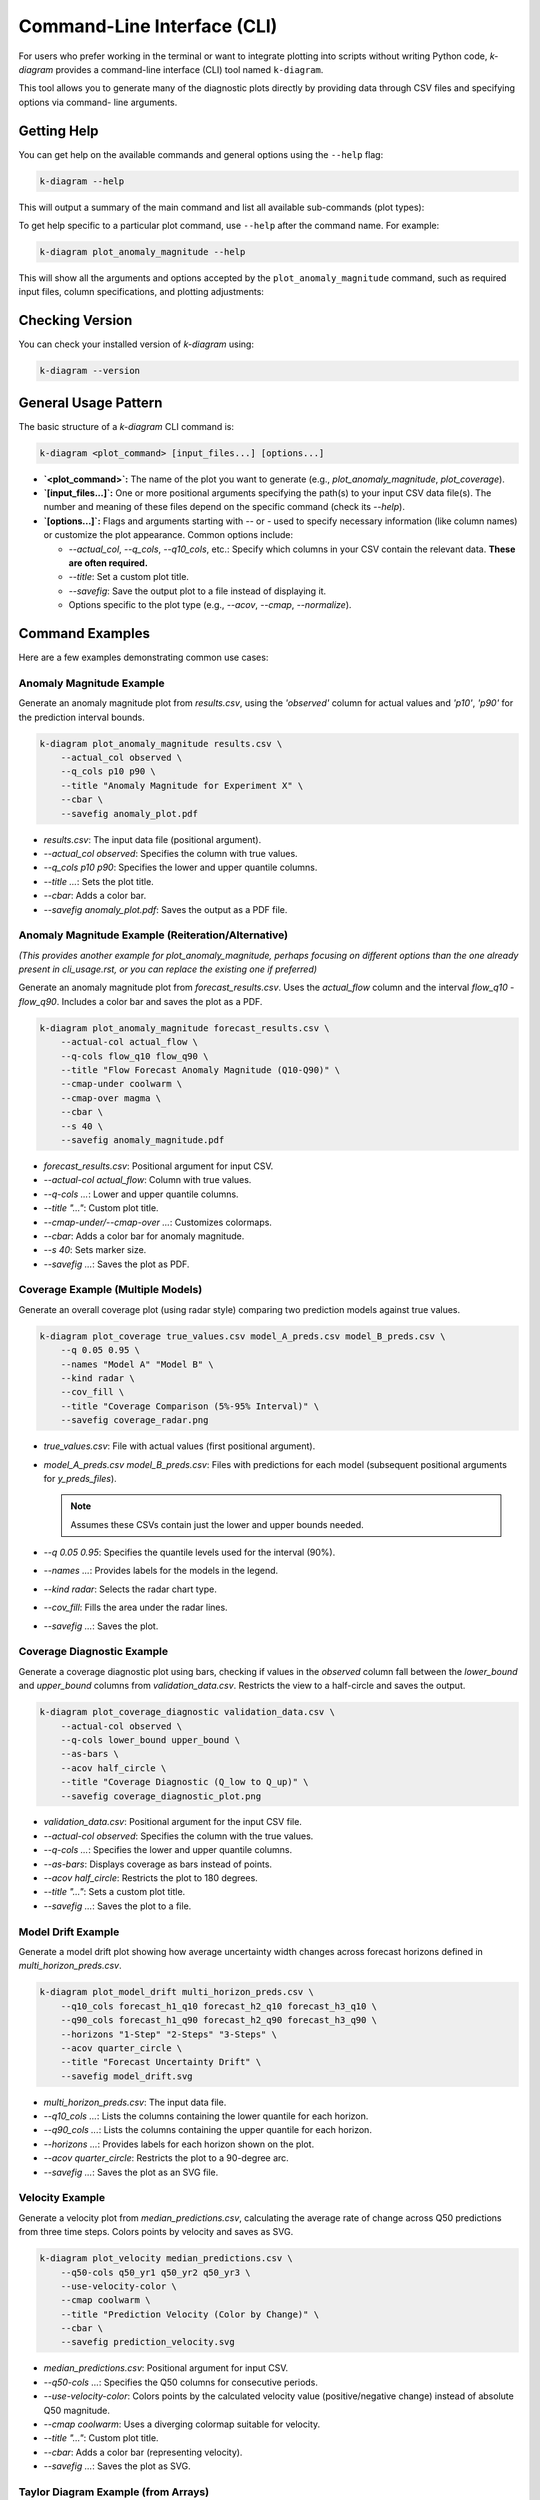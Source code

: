 .. _cli_usage:

=============================
Command-Line Interface (CLI)
=============================

For users who prefer working in the terminal or want to integrate
plotting into scripts without writing Python code, `k-diagram`
provides a command-line interface (CLI) tool named ``k-diagram``.

This tool allows you to generate many of the diagnostic plots directly
by providing data through CSV files and specifying options via command-
line arguments.

Getting Help
--------------

You can get help on the available commands and general options using
the ``--help`` flag:

.. code-block:: bash

   k-diagram --help

This will output a summary of the main command and list all available
sub-commands (plot types):

.. code-block:: text
   :emphasize-lines: 1, 5

   usage: k-diagram [-h] [--version] <command> ...

   K-Diagram: CLI for Forecasting Uncertainty Visualization.

   Available commands:
     <command>
       plot_coverage         Plot coverage diagnostic (requires NumPy arrays from CSVs).
       plot_model_drift      Plot model drift over time (requires DataFrame from CSV).
       plot_velocity         Plot velocity diagnostic (requires DataFrame from CSV).
       plot_interval_consistency
                             Plot prediction interval consistency (requires DataFrame from CSV).
       plot_anomaly_magnitude
                             Plot anomaly magnitude polar plot (requires DataFrame from CSV).
       plot_uncertainty_drift
                             Plot uncertainty drift polar plot (requires DataFrame from CSV).
       

   options:
     -h, --help     show this help message and exit
     --version      show program's version number and exit

   Use '<command> --help' for specific command options.
   ...

To get help specific to a particular plot command, use ``--help`` after
the command name. For example:

.. code-block:: bash

   k-diagram plot_anomaly_magnitude --help

This will show all the arguments and options accepted by the
``plot_anomaly_magnitude`` command, such as required input files,
column specifications, and plotting adjustments:

.. code-block:: text
   :emphasize-lines: 1, 5, 6, 7

   usage: k-diagram plot_anomaly_magnitude [-h] --actual_col ACTUAL_COL
                                           --q_cols LOWER_Q_COL UPPER_Q_COL
                                           [--theta_col THETA_COL]
                                           [--acov {default,half_circle,quarter_circle,eighth_circle}]
                                           [--title TITLE] [--figsize FIGSIZE]
                                           [--cmap_under CMAP_UNDER] [--cmap_over CMAP_OVER]
                                           [--s S] [--alpha ALPHA] [--show_grid | --no_show_grid]
                                           [--verbose VERBOSE] [--cbar] [--mask_angle]
                                           [--savefig FILEPATH]
                                           filepath

   Plot anomaly magnitude polar plot (requires DataFrame from CSV).

   positional arguments:
     filepath              Path to the CSV file containing the data.

   options:
     -h, --help            show this help message and exit
     --actual_col ACTUAL_COL
                           The column containing actual values. (required)
     --q_cols LOWER_Q_COL UPPER_Q_COL
                           Two column names: the lower and upper quantiles (e.g., Q10 Q90). (required)
     --theta_col THETA_COL
                           Optional column name for angular position.
     # ... (other options listed) ...
     --savefig FILEPATH    Save the plot to the specified file path instead of showing it.

Checking Version
------------------

You can check your installed version of `k-diagram` using:

.. code-block:: bash

    k-diagram --version

General Usage Pattern
-----------------------

The basic structure of a `k-diagram` CLI command is:

.. code-block:: bash

   k-diagram <plot_command> [input_files...] [options...]

* **`<plot_command>`:** The name of the plot you want to generate
  (e.g., `plot_anomaly_magnitude`, `plot_coverage`).
* **`[input_files...]`:** One or more positional arguments specifying
  the path(s) to your input CSV data file(s). The number and meaning
  of these files depend on the specific command (check its `--help`).
* **`[options...]`:** Flags and arguments starting with `--` or `-`
  used to specify necessary information (like column names) or customize
  the plot appearance. Common options include:   

  * `--actual_col`, `--q_cols`, `--q10_cols`, etc.: Specify which
    columns in your CSV contain the relevant data. **These are often
    required.**
  * `--title`: Set a custom plot title.
  * `--savefig`: Save the output plot to a file instead of displaying it.
  * Options specific to the plot type (e.g., `--acov`, `--cmap`,
    `--normalize`).


Command Examples
------------------

Here are a few examples demonstrating common use cases:

Anomaly Magnitude Example
~~~~~~~~~~~~~~~~~~~~~~~~~~~

Generate an anomaly magnitude plot from `results.csv`, using the
`'observed'` column for actual values and `'p10'`, `'p90'` for the
prediction interval bounds.

.. code-block:: bash

   k-diagram plot_anomaly_magnitude results.csv \
       --actual_col observed \
       --q_cols p10 p90 \
       --title "Anomaly Magnitude for Experiment X" \
       --cbar \
       --savefig anomaly_plot.pdf

* `results.csv`: The input data file (positional argument).
* `--actual_col observed`: Specifies the column with true values.
* `--q_cols p10 p90`: Specifies the lower and upper quantile columns.
* `--title ...`: Sets the plot title.
* `--cbar`: Adds a color bar.
* `--savefig anomaly_plot.pdf`: Saves the output as a PDF file.

Anomaly Magnitude Example (Reiteration/Alternative)
~~~~~~~~~~~~~~~~~~~~~~~~~~~~~~~~~~~~~~~~~~~~~~~~~~~~

*(This provides another example for plot_anomaly_magnitude, perhaps
focusing on different options than the one already present in
cli_usage.rst, or you can replace the existing one if preferred)*

Generate an anomaly magnitude plot from `forecast_results.csv`. Uses
the `actual_flow` column and the interval `flow_q10` - `flow_q90`.
Includes a color bar and saves the plot as a PDF.

.. code-block:: bash

   k-diagram plot_anomaly_magnitude forecast_results.csv \
       --actual-col actual_flow \
       --q-cols flow_q10 flow_q90 \
       --title "Flow Forecast Anomaly Magnitude (Q10-Q90)" \
       --cmap-under coolwarm \
       --cmap-over magma \
       --cbar \
       --s 40 \
       --savefig anomaly_magnitude.pdf

* `forecast_results.csv`: Positional argument for input CSV.
* `--actual-col actual_flow`: Column with true values.
* `--q-cols ...`: Lower and upper quantile columns.
* `--title "..."`: Custom plot title.
* `--cmap-under/--cmap-over ...`: Customizes colormaps.
* `--cbar`: Adds a color bar for anomaly magnitude.
* `--s 40`: Sets marker size.
* `--savefig ...`: Saves the plot as PDF.

Coverage Example (Multiple Models)
~~~~~~~~~~~~~~~~~~~~~~~~~~~~~~~~~~~~

Generate an overall coverage plot (using radar style) comparing two
prediction models against true values.

.. code-block:: bash

   k-diagram plot_coverage true_values.csv model_A_preds.csv model_B_preds.csv \
       --q 0.05 0.95 \
       --names "Model A" "Model B" \
       --kind radar \
       --cov_fill \
       --title "Coverage Comparison (5%-95% Interval)" \
       --savefig coverage_radar.png

* `true_values.csv`: File with actual values (first positional argument).
* `model_A_preds.csv model_B_preds.csv`: Files with predictions for
  each model (subsequent positional arguments for `y_preds_files`).

  .. note:: 
     Assumes these CSVs contain just the lower and upper bounds needed.
  
* `--q 0.05 0.95`: Specifies the quantile levels used for the interval (90%).
* `--names ...`: Provides labels for the models in the legend.
* `--kind radar`: Selects the radar chart type.
* `--cov_fill`: Fills the area under the radar lines.
* `--savefig ...`: Saves the plot.


Coverage Diagnostic Example
~~~~~~~~~~~~~~~~~~~~~~~~~~~~~~

Generate a coverage diagnostic plot using bars, checking if values
in the `observed` column fall between the `lower_bound` and
`upper_bound` columns from `validation_data.csv`. Restricts the view
to a half-circle and saves the output.

.. code-block:: bash

   k-diagram plot_coverage_diagnostic validation_data.csv \
       --actual-col observed \
       --q-cols lower_bound upper_bound \
       --as-bars \
       --acov half_circle \
       --title "Coverage Diagnostic (Q_low to Q_up)" \
       --savefig coverage_diagnostic_plot.png

* `validation_data.csv`: Positional argument for the input CSV file.
* `--actual-col observed`: Specifies the column with the true values.
* `--q-cols ...`: Specifies the lower and upper quantile columns.
* `--as-bars`: Displays coverage as bars instead of points.
* `--acov half_circle`: Restricts the plot to 180 degrees.
* `--title "..."`: Sets a custom plot title.
* `--savefig ...`: Saves the plot to a file.

Model Drift Example
~~~~~~~~~~~~~~~~~~~~~

Generate a model drift plot showing how average uncertainty width
changes across forecast horizons defined in `multi_horizon_preds.csv`.

.. code-block:: bash

   k-diagram plot_model_drift multi_horizon_preds.csv \
       --q10_cols forecast_h1_q10 forecast_h2_q10 forecast_h3_q10 \
       --q90_cols forecast_h1_q90 forecast_h2_q90 forecast_h3_q90 \
       --horizons "1-Step" "2-Steps" "3-Steps" \
       --acov quarter_circle \
       --title "Forecast Uncertainty Drift" \
       --savefig model_drift.svg

* `multi_horizon_preds.csv`: The input data file.
* `--q10_cols ...`: Lists the columns containing the lower quantile
  for each horizon.
* `--q90_cols ...`: Lists the columns containing the upper quantile
  for each horizon.
* `--horizons ...`: Provides labels for each horizon shown on the plot.
* `--acov quarter_circle`: Restricts the plot to a 90-degree arc.
* `--savefig ...`: Saves the plot as an SVG file.


Velocity Example
~~~~~~~~~~~~~~~~~~
Generate a velocity plot from `median_predictions.csv`, calculating the
average rate of change across Q50 predictions from three time steps.
Colors points by velocity and saves as SVG.

.. code-block:: bash

   k-diagram plot_velocity median_predictions.csv \
       --q50-cols q50_yr1 q50_yr2 q50_yr3 \
       --use-velocity-color \
       --cmap coolwarm \
       --title "Prediction Velocity (Color by Change)" \
       --cbar \
       --savefig prediction_velocity.svg

* `median_predictions.csv`: Positional argument for input CSV.
* `--q50-cols ...`: Specifies the Q50 columns for consecutive periods.
* `--use-velocity-color`: Colors points by the calculated velocity
  value (positive/negative change) instead of absolute Q50 magnitude.
* `--cmap coolwarm`: Uses a diverging colormap suitable for velocity.
* `--title "..."`: Custom plot title.
* `--cbar`: Adds a color bar (representing velocity).
* `--savefig ...`: Saves the plot as SVG.

Taylor Diagram Example (from Arrays)
~~~~~~~~~~~~~~~~~~~~~~~~~~~~~~~~~~~~~~

Generate a Taylor Diagram using the flexible `taylor_diagram` command,
providing raw data arrays and using background shading.

.. code-block:: bash

   k-diagram taylor_diagram \
       --reference-file observed_data.csv \
       --y-preds-files model_X_output.csv model_Y_output.csv \
       --names "Model X" "Model Y" \
       --cmap plasma \
       --radial-strategy performance \
       --norm-c \
       --title "Model Performance Comparison" \
       --savefig taylor_diagram.png

* `--reference-file observed_data.csv`: Specifies the reference data.
* `--y-preds-files ...`: Specifies the files containing predictions
  from Model X and Model Y. Assumes each CSV contains a single column
  of values.
* `--names ...`: Assigns names for the legend.
* `--cmap plasma --radial-strategy performance --norm-c`: Configures
  the background shading to highlight the best-performing region and
  normalizes its colors.
* `--savefig ...`: Saves the output.

Taylor Diagram Example (Shaded Background & Orientation)
~~~~~~~~~~~~~~~~~~~~~~~~~~~~~~~~~~~~~~~~~~~~~~~~~~~~~~~~~~

Generate a Taylor Diagram using `plot_taylor_diagram_in`, focusing on
the background shading and changing the plot orientation.

.. code-block:: bash

   k-diagram plot_taylor_diagram_in observed_data.csv \
       model_X_output.csv model_Y_output.csv \
       --names "Model X" "Model Y" \
       --radial-strategy convergence \
       --cmap viridis \
       --zero-location N \
       --direction 1 \
       --cbar True \
       --title "Taylor Diagram (Corr Background, N-Oriented)" \
       --savefig taylor_in_plot.svg

* `observed_data.csv`, `model_X_output.csv`, `model_Y_output.csv`:
  Positional arguments for reference and prediction files.
* `--radial-strategy convergence --cmap viridis`: Sets the background
  color to represent the correlation coefficient.
* `--zero-location N --direction 1`: Orients the plot with Corr=1 at
  the top (North) and angles increasing counter-clockwise.
* `--cbar True`: Displays the color bar for the background map.
* `--savefig ...`: Saves the output.

Feature Fingerprint Example
~~~~~~~~~~~~~~~~~~~~~~~~~~~~~~

Generate a feature fingerprint (radar) plot from an importance matrix
stored in `feature_importances.csv`. Assume the CSV contains only the
numeric importance values (rows=layers, columns=features).

.. code-block:: bash

   k-diagram plot_feature_fingerprint feature_importances.csv \
       --features Rainfall Temp WindMoisture Radiation Topo \
       --labels Method1 Method2 Method3 \
       --no-normalize \
       --fill \
       --title "Feature Importance Comparison" \
       --savefig fingerprint.png

* `feature_importances.csv`: Positional argument for the CSV file
  containing the importance matrix.
* `--features ...`: Provides names for the columns (axes).
* `--labels ...`: Provides names for the rows (layers/polygons).
* `--no-normalize`: Plots the raw importance scores instead of
  scaling each layer to [0, 1].
* `--fill`: Fills the area under the polygons.
* `--savefig ...`: Saves the output.

Relationship Plot Example
~~~~~~~~~~~~~~~~~~~~~~~~~~~~

Generate a relationship plot comparing two prediction models against
true values, mapping true values proportionally to the angle over a
half circle.

.. code-block:: bash

   k-diagram plot_relationship \
       true_data.csv \
       predictions_model_A.csv \
       predictions_model_B.csv \
       --names "Model A" "Model B" \
       --theta-scale proportional \
       --acov half_circle \
       --title "True vs Predicted Relationship (Normalized)" \
       --savefig relationship_plot.pdf

* `true_data.csv`: Positional argument for the true values file.
* `predictions_model_A.csv`, `predictions_model_B.csv`: Positional
  arguments for the prediction files.
* `--names ...`: Assigns names for the legend.
* `--theta-scale proportional`: Maps the angle based on the range of
  true values.
* `--acov half_circle`: Restricts the plot to 180 degrees.
* `--savefig ...`: Saves the output as PDF.


Saving Plots
---------------

By default, generated plots are displayed in an interactive window. To
save a plot to a file instead, use the ``--savefig`` option followed by
the desired file path and name (including the extension, e.g., `.png`,
`.pdf`, `.svg`):

.. code-block:: bash

   k-diagram <plot_command> [inputs...] [options...] --savefig path/to/your/plot.png
